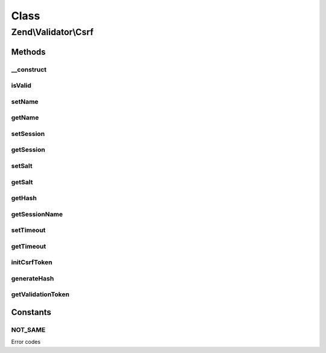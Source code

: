 .. Validator/Csrf.php generated using docpx on 01/30/13 03:02pm


Class
*****

Zend\\Validator\\Csrf
=====================

Methods
-------

__construct
+++++++++++

.. function:: __construct()


    Constructor

    :param array|Traversable: 



isValid
+++++++

.. function:: isValid()


    Does the provided token match the one generated?

    :param string: 
    :param mixed: 

    :rtype: bool 



setName
+++++++

.. function:: setName()


    Set CSRF name

    :param string: 

    :rtype: Csrf 



getName
+++++++

.. function:: getName()


    Get CSRF name

    :rtype: string 



setSession
++++++++++

.. function:: setSession()


    Set session container

    :param SessionContainer: 

    :rtype: Csrf 



getSession
++++++++++

.. function:: getSession()


    Get session container
    
    Instantiate session container if none currently exists

    :rtype: SessionContainer 



setSalt
+++++++

.. function:: setSalt()


    Salt for CSRF token

    :param string: 

    :rtype: Csrf 



getSalt
+++++++

.. function:: getSalt()


    Retrieve salt for CSRF token

    :rtype: string 



getHash
+++++++

.. function:: getHash()


    Retrieve CSRF token
    
    If no CSRF token currently exists, or should be regenerated,
    generates one.

    :param bool: default false

    :rtype: string 



getSessionName
++++++++++++++

.. function:: getSessionName()


    Get session namespace for CSRF token
    
    Generates a session namespace based on salt, element name, and class.

    :rtype: string 



setTimeout
++++++++++

.. function:: setTimeout()


    Set timeout for CSRF session token

    :param int|null: 

    :rtype: Csrf 



getTimeout
++++++++++

.. function:: getTimeout()


    Get CSRF session token timeout

    :rtype: int 



initCsrfToken
+++++++++++++

.. function:: initCsrfToken()


    Initialize CSRF token in session

    :rtype: void 



generateHash
++++++++++++

.. function:: generateHash()


    Generate CSRF token
    
    Generates CSRF token and stores both in {@link $hash} and element
    value.

    :rtype: void 



getValidationToken
++++++++++++++++++

.. function:: getValidationToken()


    Get validation token
    
    Retrieve token from session, if it exists.

    :rtype: null|string 





Constants
---------

NOT_SAME
++++++++

Error codes

